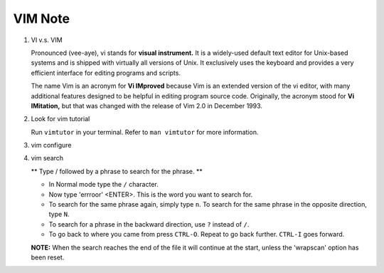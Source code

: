 ********
VIM Note
********

#. VI v.s. VIM
   
   Pronounced (vee-aye), vi stands for **visual instrument.** It is a widely-used default text editor 
   for Unix-based systems and is shipped with virtually all versions of Unix. It exclusively uses 
   the keyboard and provides a very efficient interface for editing programs and scripts.

   The name Vim is an acronym for **Vi IMproved** because Vim is an extended version of the vi editor, 
   with many additional features designed to be helpful in editing program source code. Originally, 
   the acronym stood for **Vi IMitation,** but that was changed with the release of Vim 2.0 in December 1993.

#. Look for vim tutorial
   
   Run ``vimtutor`` in your terminal. 
   Refer to ``man vimtutor`` for more information.

#. vim configure
   
   .. code-block:: sh
      :caption: Edit **.vimrc** in your **HOME** directory

      "set tab width, there is some problem with makefile
      set tabstop=4
      
      "mark syntax with different colors
      syntax on 
      
      " enable / disable highlighten search result
      "set hlsearch / nohlsearch
      
      "show line No
      set number 
      
      "hide line No
      "set nonumber 
      
      "case-insensitive when searching
      "set ic 
      
      "case-sensitive when searching
      set noic 
      
      "show status infomation
      set ruler

      "enable / disable auto wrap when searching
      "set wrapscan / nowrapscan

#. vim search
   
   ** Type  /  followed by a phrase to search for the phrase. **

   * In Normal mode type the  ``/``  character. 

   * Now type 'errroor' <ENTER>.  This is the word you want to search for.

   * To search for the same phrase again, simply type ``n``.
     To search for the same phrase in the opposite direction, type ``N``.

   * To search for a phrase in the backward direction, use ``?`` instead of ``/``.

   * To go back to where you came from press ``CTRL-O``. Repeat to go back further.  
     ``CTRL-I`` goes forward.

   **NOTE:** When the search reaches the end of the file it will continue 
   at the start, unless the 'wrapscan' option has been reset.